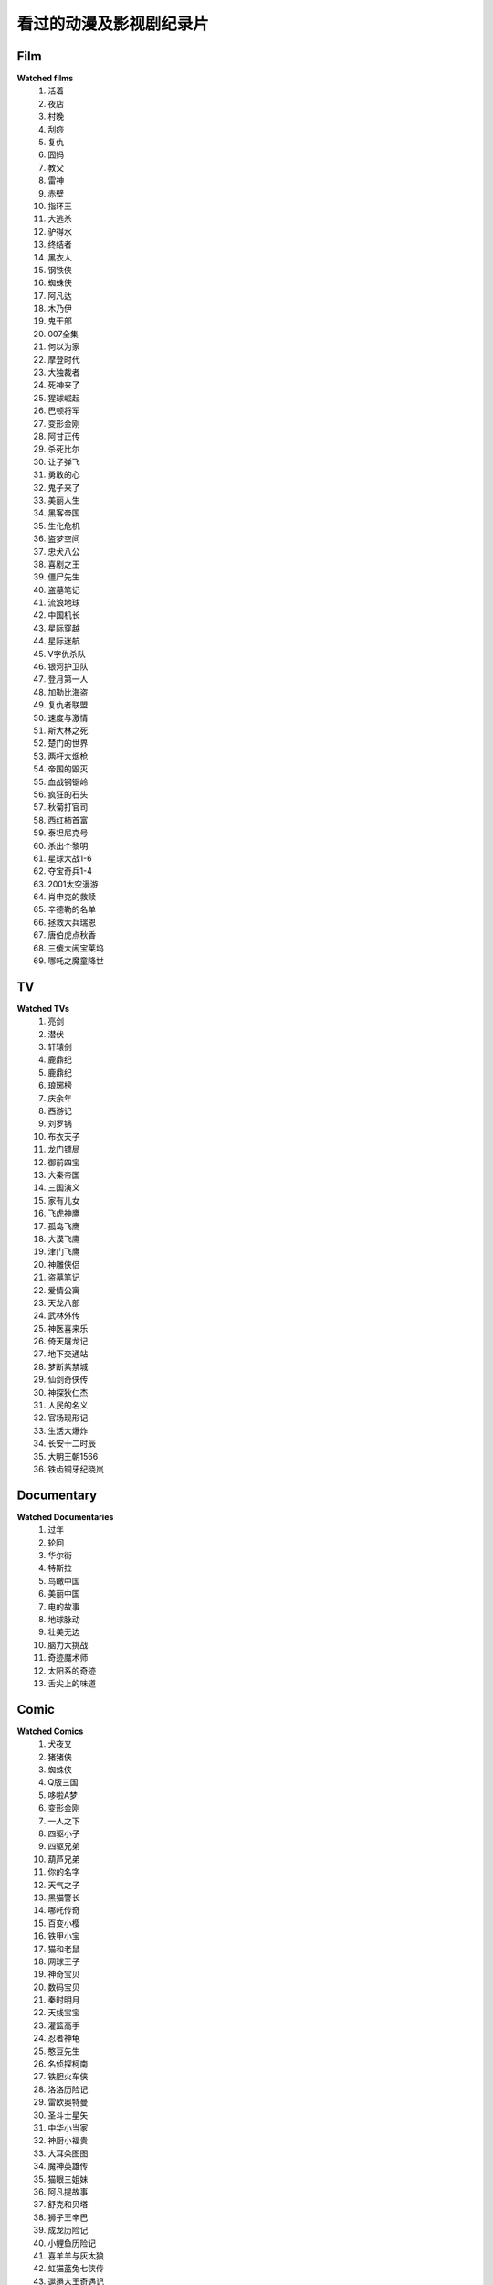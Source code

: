 看过的动漫及影视剧纪录片
^^^^^^^^^^^^^^^^^^^^^^^^^^^^^^^^^^^^^

Film
-------------------------------------
**Watched films**
    (1) 活着
    (#) 夜店
    (#) 村晚 
    (#) 刮痧 
    (#) 复仇 
    (#) 囧妈
    (#) 教父
    (#) 雷神
    (#) 赤壁
    (#) 指环王
    (#) 大逃杀 
    (#) 驴得水
    (#) 终结者
    (#) 黑衣人
    (#) 钢铁侠
    (#) 蜘蛛侠
    (#) 阿凡达
    (#) 木乃伊
    (#) 鬼干部
    (#) 007全集
    (#) 何以为家
    (#) 摩登时代
    (#) 大独裁者
    (#) 死神来了
    (#) 猩球崛起
    (#) 巴顿将军
    (#) 变形金刚
    (#) 阿甘正传
    (#) 杀死比尔
    (#) 让子弹飞
    (#) 勇敢的心
    (#) 鬼子来了
    (#) 美丽人生
    (#) 黑客帝国
    (#) 生化危机
    (#) 盗梦空间
    (#) 忠犬八公
    (#) 喜剧之王
    (#) 僵尸先生 
    (#) 盗墓笔记
    (#) 流浪地球
    (#) 中国机长
    (#) 星际穿越
    (#) 星际迷航
    (#) V字仇杀队
    (#) 银河护卫队
    (#) 登月第一人
    (#) 加勒比海盗
    (#) 复仇者联盟
    (#) 速度与激情
    (#) 斯大林之死
    (#) 楚门的世界
    (#) 两杆大烟枪
    (#) 帝国的毁灭
    (#) 血战钢锯岭
    (#) 疯狂的石头
    (#) 秋菊打官司
    (#) 西红柿首富
    (#) 泰坦尼克号
    (#) 杀出个黎明
    (#) 星球大战1-6
    (#) 夺宝奇兵1-4
    (#) 2001太空漫游
    (#) 肖申克的救赎
    (#) 辛德勒的名单
    (#) 拯救大兵瑞恩
    (#) 唐伯虎点秋香
    (#) 三傻大闹宝莱坞
    (#) 哪吒之魔童降世

TV
-------------------------------------
**Watched TVs**
    (1) 亮剑
    (#) 潜伏
    (#) 轩辕剑
    (#) 鹿鼎纪
    (#) 鹿鼎纪
    (#) 琅琊榜
    (#) 庆余年
    (#) 西游记
    (#) 刘罗锅
    (#) 布衣天子
    (#) 龙门镖局
    (#) 御前四宝
    (#) 大秦帝国
    (#) 三国演义
    (#) 家有儿女
    (#) 飞虎神鹰
    (#) 孤岛飞鹰
    (#) 大漠飞鹰
    (#) 津门飞鹰
    (#) 神雕侠侣
    (#) 盗墓笔记
    (#) 爱情公寓
    (#) 天龙八部
    (#) 武林外传
    (#) 神医喜来乐
    (#) 倚天屠龙记
    (#) 地下交通站
    (#) 梦断紫禁城
    (#) 仙剑奇侠传
    (#) 神探狄仁杰
    (#) 人民的名义
    (#) 官场现形记
    (#) 生活大爆炸
    (#) 长安十二时辰
    (#) 大明王朝1566
    (#) 铁齿铜牙纪晓岚

Documentary
-------------------------------------
**Watched Documentaries**
    (1) 过年 
    (#) 轮回 
    (#) 华尔街
    (#) 特斯拉 
    (#) 鸟瞰中国
    (#) 美丽中国
    (#) 电的故事 
    (#) 地球脉动
    (#) 壮美无边
    (#) 脑力大挑战
    (#) 奇迹魔术师 
    (#) 太阳系的奇迹
    (#) 舌尖上的味道

Comic
-------------------------------------
**Watched Comics**
    (1) 犬夜叉
    (#) 猪猪侠
    (#) 蜘蛛侠
    (#) Q版三国
    (#) 哆啦A梦
    (#) 变形金刚
    (#) 一人之下
    (#) 四驱小子
    (#) 四驱兄弟
    (#) 葫芦兄弟
    (#) 你的名字
    (#) 天气之子
    (#) 黑猫警长
    (#) 哪吒传奇
    (#) 百变小樱
    (#) 铁甲小宝
    (#) 猫和老鼠
    (#) 网球王子
    (#) 神奇宝贝
    (#) 数码宝贝
    (#) 秦时明月
    (#) 天线宝宝
    (#) 灌篮高手
    (#) 忍者神龟
    (#) 憨豆先生 
    (#) 名侦探柯南
    (#) 铁胆火车侠
    (#) 洛洛历险记
    (#) 雷欧奥特曼
    (#) 圣斗士星矢
    (#) 中华小当家
    (#) 神厨小福贵
    (#) 大耳朵图图
    (#) 魔神英雄传
    (#) 猫眼三姐妹
    (#) 阿凡提故事
    (#) 舒克和贝塔
    (#) 狮子王辛巴
    (#) 成龙历险记
    (#) 小鲤鱼历险记
    (#) 喜羊羊与灰太狼
    (#) 虹猫蓝兔七侠传
    (#) 邋遢大王奇遇记
    (#) 米老鼠和唐老鸭
    (#) 托马斯的小火车
    (#) 大头儿子小头爸爸
    (#) 天上掉下个猪八戒

